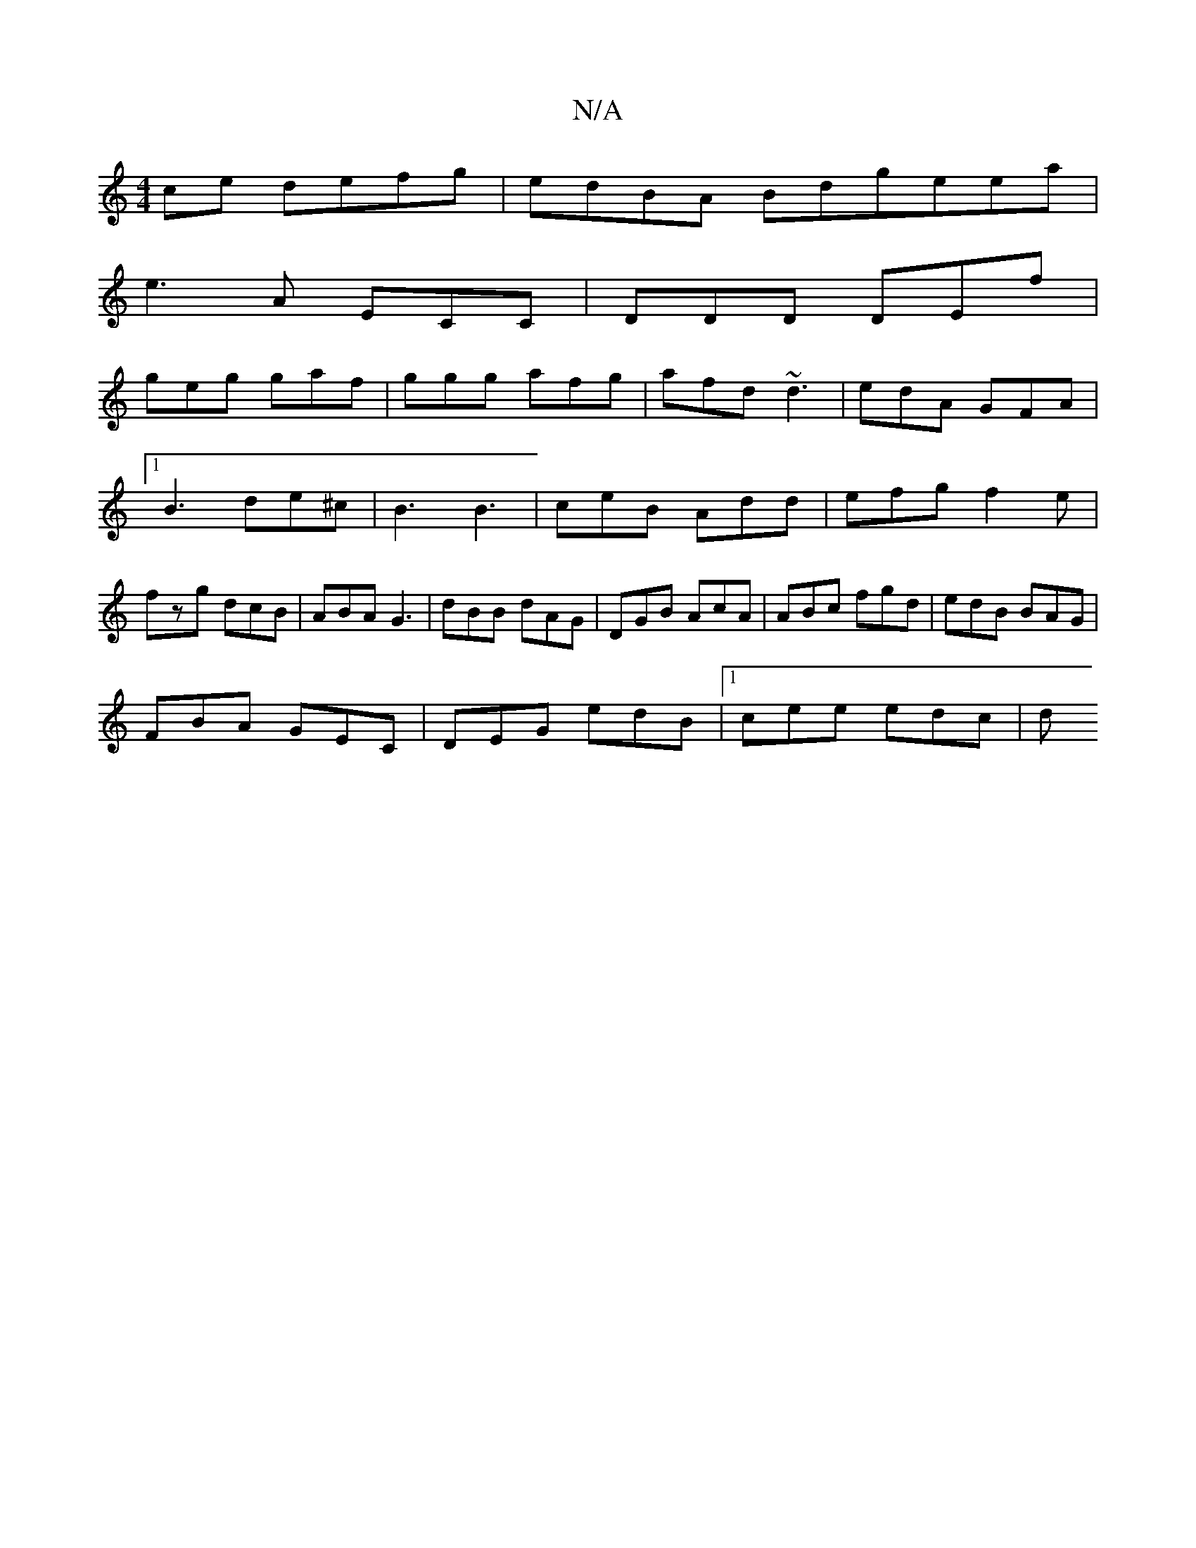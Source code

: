 X:1
T:N/A
M:4/4
R:N/A
K:Cmajor
ce defg|edBA Bdgeea|
e3 A ECC|DDD DEf|
geg gaf|ggg afg|afd ~d3|edA GFA|1 B3 de^c|B3 B3 | ceB Add | efg f2e | fzg dcB | ABA G3 | dBB dAG | DGB AcA | ABc fgd | edB BAG |
FBA GEC | DEG edB |1 cee edc | d